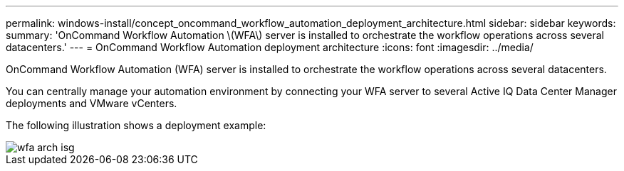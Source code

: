 ---
permalink: windows-install/concept_oncommand_workflow_automation_deployment_architecture.html
sidebar: sidebar
keywords: 
summary: 'OnCommand Workflow Automation \(WFA\) server is installed to orchestrate the workflow operations across several datacenters.'
---
= OnCommand Workflow Automation deployment architecture
:icons: font
:imagesdir: ../media/

[.lead]
OnCommand Workflow Automation (WFA) server is installed to orchestrate the workflow operations across several datacenters.

You can centrally manage your automation environment by connecting your WFA server to several Active IQ Data Center Manager deployments and VMware vCenters.

The following illustration shows a deployment example:

image::../media/wfa_arch_isg.gif[]
